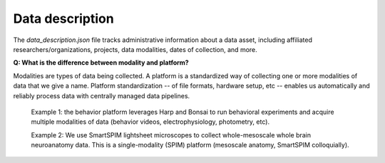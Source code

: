 Data description
================

The `data_description.json` file tracks administrative information about a data asset, including affiliated researchers/organizations, projects,
data modalities, dates of collection, and more.

**Q: What is the difference between modality and platform?**

Modalities are types of data being collected. A platform is a standardized way of collecting one or more modalities of 
data that we give a name. Platform standardization -- of file formats, hardware setup, etc -- enables us automatically 
and reliably process data with centrally managed data pipelines. 

    Example 1: the behavior platform leverages Harp and Bonsai to run behavioral experiments and acquire multiple 
    modalities of data (behavior videos, electrophysiology, photometry, etc). 

    Example 2: We use SmartSPIM lightsheet microscopes to collect whole-mesoscale whole brain neuroanatomy data. This 
    is a single-modality (SPIM) platform (mesoscale anatomy, SmartSPIM colloquially).
